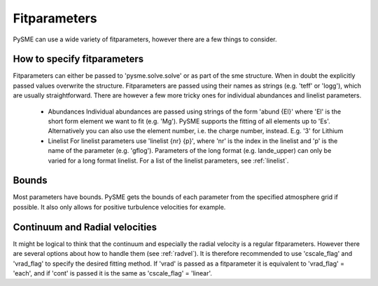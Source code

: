 .. _fitparameters:

Fitparameters
=============

PySME can use a wide variety of fitparameters, however there are
a few things to consider.

How to specify fitparameters
----------------------------

Fitparameters can either be passed to 'pysme.solve.solve' or as part
of the sme structure. When in doubt the explicitly passed values
overwrite the structure. Fitparameters are passed using their names
as strings (e.g. 'teff' or 'logg'), which are usually straightforward.
There are however a few more tricky ones for individual abundances and
linelist parameters.

  - Abundances
    Individual abundances are passed using strings of the form 'abund {El}'
    where 'El' is the short form element we want to fit (e.g. 'Mg').
    PySME supports the fitting of all elements up to 'Es'.
    Alternatively you can also use the element number, i.e. the charge number,
    instead. E.g. '3' for Lithium

  - Linelist
    For linelist parameters use 'linelist {nr} {p}', where 'nr' is the index
    in the linelist and 'p' is the name of the parameter (e.g. 'gflog').
    Parameters of the long format (e.g. lande_upper) can only be varied
    for a long format linelist. For a list of the linelist parameters,
    see :ref:`linelist`.

Bounds
------

Most parameters have bounds. PySME gets the bounds of each parameter from the
specified atmosphere grid if possible.
It also only allows for positive turbulence velocities for example.

Continuum and Radial velocities
-------------------------------

It might be logical to think that the continuum and especially the
radial velocity is a regular fitparameters. However there are several
options about how to handle them (see :ref:`radvel`).
It is therefore recommended to use 'cscale_flag' and 'vrad_flag' to
specify the desired fitting method.
If 'vrad' is passed as a fitparameter it is equivalent to 'vrad_flag' = 'each',
and if 'cont' is passed it is the same as 'cscale_flag' = 'linear'.
